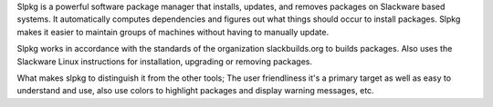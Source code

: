 Slpkg is a powerful software package manager that installs, updates, and removes 
packages on Slackware based systems. It automatically computes dependencies and figures 
out what things should occur to install packages. Slpkg makes it easier to maintain 
groups of machines without having to manually update.

Slpkg works in accordance with the standards of the organization slackbuilds.org to 
builds packages. Also uses the Slackware Linux instructions for installation, upgrading 
or removing packages.

What makes slpkg to distinguish it from the other tools; The user friendliness it's a 
primary target as well as easy to understand and use, also use colors to highlight 
packages and display warning messages, etc.
